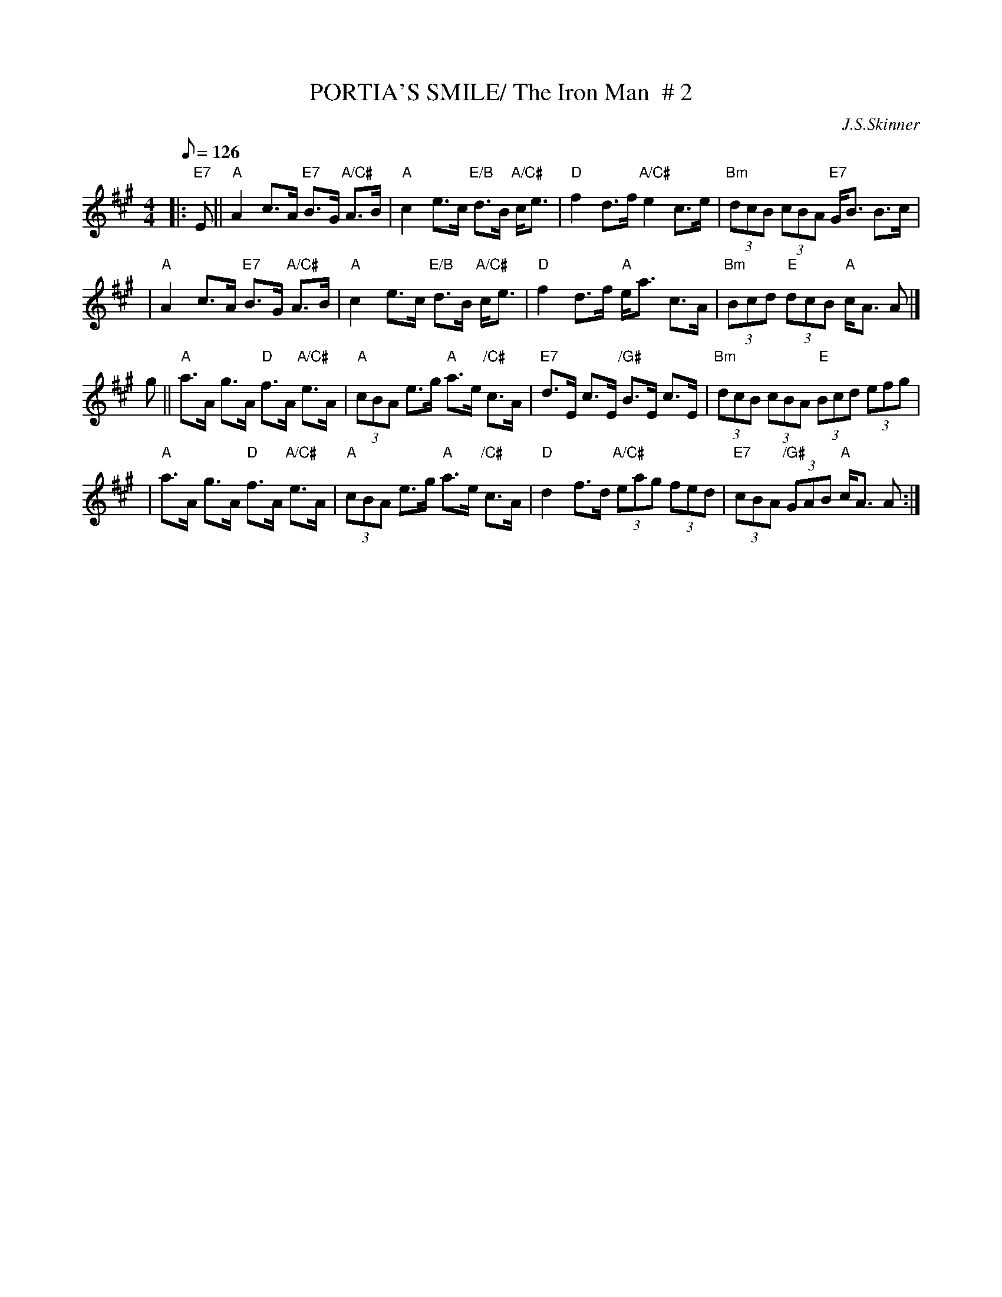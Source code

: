 X:26
T:PORTIA'S SMILE/ The Iron Man  # 2
M:4/4
L:1/8
Q:126
C:J.S.Skinner
R:STRATHSPEY
D:Winston Scotty Fitzgerald on Celtic 17
D:Tommy Peoples on Iron Man tape
Z:John Chambers <jc@trillian.mit.edu>
K:A
|:"E7" E \
|| "A"A2 c>A "E7"B>G "A/C#"A>B \
| "A" c2 e>c "E/B"d>B "A/C#"c<e \
| "D"f2 d>f "A/C#"e2 c>e \
| "Bm"(3dcB (3cBA "E7"G<B B>c |!
| "A"A2 c>A "E7"B>G "A/C#"A>B \
| "A" c2 e>c "E/B"d>B "A/C#"c<e \
| "D"f2 d>f "A"e<a c>A \
| "Bm"(3Bcd "E"(3dcB "A"c<A A |]!
g || "A"a>A g>A "D"f>A "A/C#"e>A \
| "A"(3cBA e>g "A" a>e "/C#" c>A \
| "E7"d>E c>E "/G#"B>E c>E \
| "Bm"(3dcB (3cBA "E" (3Bcd (3efg |!
| "A"a>A g>A "D"f>A "A/C#"e>A \
|"A"  (3cBA e>g "A" a>e "/C#" c>A \
| "D"d2f>d "A/C#"(3eag (3fed \
| "E7"(3cBA "/G#" (3GAB "A"c<A A :|]
